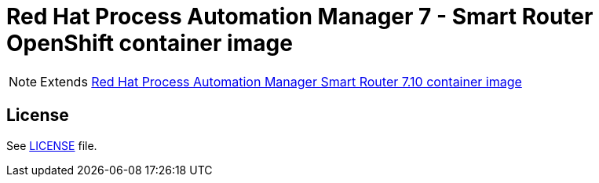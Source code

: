 # Red Hat Process Automation Manager 7 - Smart Router OpenShift container image

NOTE: Extends link:https://github.com/jboss-container-images/rhpam-7-image/tree/master/smartrouter[Red Hat Process Automation Manager Smart Router 7.10 container image]

## License

See link:../LICENSE[LICENSE] file.
